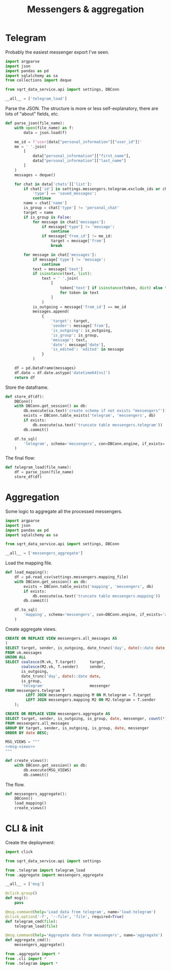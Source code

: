#+TITLE: Messengers & aggregation
#+PROPERTY: header-args :mkdirp yes
#+PROPERTY: header-args:python :comments link
#+PROPERTY: PRJ-DIR ..

* Telegram
:PROPERTIES:
:header-args:python: :tangle (my/org-prj-dir "sqrt_data_service/flows/messengers/telegram.py") :comments link
:END:
Probably the easiest messenger export I've seen.

#+begin_src python
import argparse
import json
import pandas as pd
import sqlalchemy as sa
from collections import deque

from sqrt_data_service.api import settings, DBConn
#+end_src

#+begin_src python
__all__ = ['telegram_load']
#+end_src

Parse the JSON. The structure is more or less self-explanatory, there are lots of "about" fields, etc.

#+begin_src python
def parse_json(file_name):
    with open(file_name) as f:
        data = json.load(f)

    me_id = f'user{data["personal_information"]["user_id"]}'
    me = ' '.join(
        [
            data["personal_information"]["first_name"],
            data["personal_information"]["last_name"]
        ]
    )
    messages = deque()

    for chat in data['chats']['list']:
        if chat['id'] in settings.messengers.telegram.exclude_ids or chat[
            'type'] == 'saved_messages':
            continue
        name = chat['name']
        is_group = chat['type'] != 'personal_chat'
        target = name
        if is_group is False:
            for message in chat['messages']:
                if message['type'] != 'message':
                    continue
                if message['from_id'] != me_id:
                    target = message['from']
                    break

        for message in chat['messages']:
            if message['type'] != 'message':
                continue
            text = message['text']
            if isinstance(text, list):
                text = ' '.join(
                    [
                        token['text'] if isinstance(token, dict) else token
                        for token in text
                    ]
                )
            is_outgoing = message['from_id'] == me_id
            messages.append(
                {
                    'target': target,
                    'sender': message['from'],
                    'is_outgoing': is_outgoing,
                    'is_group': is_group,
                    'message': text,
                    'date': message['date'],
                    'is_edited': 'edited' in message
                }
            )

    df = pd.DataFrame(messages)
    df.date = df.date.astype('datetime64[ns]')
    return df
#+end_src

Store the dataframe.
#+begin_src python
def store_df(df):
    DBConn()
    with DBConn.get_session() as db:
        db.execute(sa.text('create schema if not exists "messengers"'))
        exists = DBConn.table_exists('telegram', 'messengers', db)
        if exists:
            db.execute(sa.text('truncate table messengers.telegram'))
        db.commit()

    df.to_sql(
        'telegram', schema='messengers', con=DBConn.engine, if_exists='append'
    )
#+end_src

The final flow:
#+begin_src python
def telegram_load(file_name):
    df = parse_json(file_name)
    store_df(df)
#+end_src

* Aggregation
:PROPERTIES:
:header-args:python: :tangle (my/org-prj-dir "sqrt_data_service/flows/messengers/aggregate.py") :comments link
:END:
Some logic to aggregate all the processed messengers.

#+begin_src python
import argparse
import json
import pandas as pd
import sqlalchemy as sa

from sqrt_data_service.api import settings, DBConn
#+end_src

#+begin_src python
__all__ = ['messengers_aggregate']
#+end_src

Load the mapping file.
#+begin_src python
def load_mapping():
    df = pd.read_csv(settings.messengers.mapping_file)
    with DBConn.get_session() as db:
        exists = DBConn.table_exists('mapping', 'messengers', db)
        if exists:
            db.execute(sa.text('truncate table messengers.mapping'))
        db.commit()

    df.to_sql(
        'mapping', schema='messengers', con=DBConn.engine, if_exists='append'
    )
#+end_src

Create aggregate views.
#+begin_src sql :noweb-ref msg-views
CREATE OR REPLACE VIEW messengers.all_messages AS
(
SELECT target, sender, is_outgoing, date_trunc('day', date)::date date, is_group, 'vk' messenger
FROM vk.messages
UNION ALL
SELECT coalesce(M.vk, T.target)      target,
       coalesce(M2.vk, T.sender)     sender,
       is_outgoing,
       date_trunc('day', date)::date date,
       is_group,
       'telegram'                    messenger
FROM messengers.telegram T
         LEFT JOIN messengers.mapping M ON M.telegram = T.target
         LEFT JOIN messengers.mapping M2 ON M2.telegram = T.sender
    );

CREATE OR REPLACE VIEW messengers.aggregate AS
SELECT target, sender, is_outgoing, is_group, date, messenger, count(*) count
FROM messengers.all_messages
GROUP BY target, sender, is_outgoing, is_group, date, messenger
ORDER BY date DESC;
#+end_src

#+begin_src python :noweb yes
MSG_VIEWS = """
<<msg-views>>
"""

def create_views():
    with DBConn.get_session() as db:
        db.execute(MSG_VIEWS)
        db.commit()
#+end_src

The flow.

#+begin_src python
def messengers_aggregate():
    DBConn()
    load_mapping()
    create_views()
#+end_src

* CLI & init
:PROPERTIES:
:header-args:python: :tangle (my/org-prj-dir "sqrt_data_service/flows/messengers/cli.py") :comments link
:END:

Create the deployment:
#+begin_src python
import click

from sqrt_data_service.api import settings

from .telegram import telegram_load
from .aggregate import messengers_aggregate

__all__ = ['msg']

@click.group()
def msg():
    pass

@msg.command(help='Load data from telegram', name='load-telegram')
@click.option('-f', '--file', 'file', required=True)
def telegram_cmd(file):
    telegram_load(file)

@msg.command(help='Aggregate data from messengers', name='aggregate')
def aggregate_cmd():
    messengers_aggregate()
#+end_src

#+begin_src python :tangle (my/org-prj-dir "sqrt_data_service/flows/messengers/__init__.py")
from .aggregate import *
from .cli import *
from .telegram import *
#+end_src
